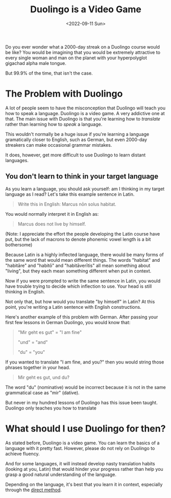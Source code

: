 #+TITLE: Duolingo is a Video Game
#+DATE: <2022-09-11 Sun>
#+TAGS[]: language

Do you ever wonder what a 2000-day streak on a Duolingo course would be like? You would be imagining that you would be extremely attractive to every single woman and man on the planet with your hyperpolyglot gigachad alpha male tongue.

But 99.9% of the time, that isn't the case.

* The Problem with Duolingo

A lot of people seem to have the misconception that Duolingo will teach you how to speak a language. Duolingo is a video game. A very addictive one at that. The main issue with Duolingo is that you're learning how to /translate/ rather than learning how to /speak/ a language.

This wouldn't normally be a huge issue if you're learning a language gramatically closer to English, such as German, but even 2000-day streakers can make occasional grammar mistakes.

It does, however, get more difficult to use Duolingo to learn distant languages.

** You don't learn to think in your target language

As you learn a language, you should ask yourself: am I thinking in my target language as I read?  Let's take this example sentence in Latin.

#+begin_quote
Write this in English: Marcus nōn solus habitat.
#+end_quote

You would normally interpret it in English as:

#+begin_quote
Marcus does not live by himself.
#+end_quote

(Note: I appreciate the effort the people developing the Latin course have put, but the lack of macrons to denote phonemic vowel length is a bit bothersome)

Because Latin is a highly inflected language, there would be many forms of the same word that would mean different things. The words "habitat" and "habitāre" and "habitō" and "habitāverītis" all mean something about "living", but they each mean something different when put in context.

Now if you were prompted to write the same sentence in Latin, you would have trouble trying to decide which inflection to use. Your head is still thinking in English.

Not only that, but how would you translate "by himself" in Latin? At this point, you're writing a Latin sentence with English constructions.

Here's another example of this problem with German. After passing your first few lessons in German Duolingo, you would know that:

#+begin_quote
"Mir geht es gut" = "I am fine"

"und" = "and"

"du" = "you"
#+end_quote

If you wanted to translate "I am fine, and you?" then you would string those phrases together in your head.

#+begin_quote
Mir geht es gut, und du?
#+end_quote

The word "du" (nominative) would be incorrect because it is not in the same grammatical case as "mir" (dative).

But never in my hundred lessons of Duolingo has this issue been taught. Duolingo only teaches you how to translate 

* What should I use Duolingo for then?

As stated before, Duolingo is a video game. You can learn the basics of a language with it pretty fast. However, please do not rely on Duolingo to achieve fluency.

And for some languages, it will instead develop nasty translation habits (looking at you, Latin) that would hinder your progress rather than help you grasp a good natural understanding of the language.

Depending on the language, it's best that you learn it in context, especially through the [[https://en.wikipedia.org/wiki/Direct_method_(education)][direct method]].
